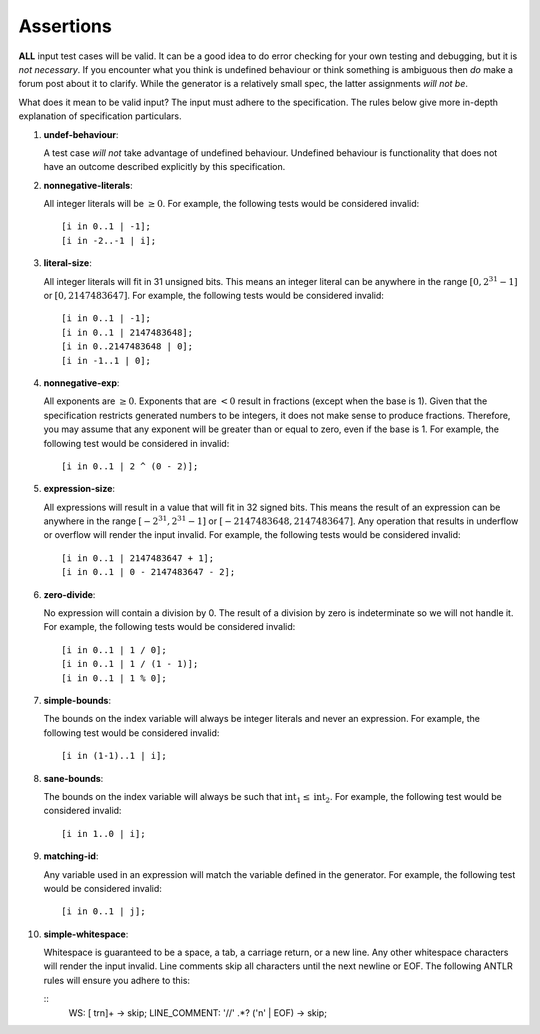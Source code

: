 Assertions
==========

**ALL** input test cases will be valid. It can be a good idea to do
error checking for your own testing and debugging, but it is *not
necessary*. If you encounter what you think is undefined behaviour or
think something is ambiguous then *do* make a forum post about it to
clarify. While the generator is a relatively small spec, the latter
assignments *will not be*.

What does it mean to be valid input? The input must adhere to the
specification. The rules below give more in-depth explanation of
specification particulars.

#. 

   .. _assert:undef-behaviour:

   .. container::
      :name: undef-behaviour

      **undef-behaviour**:

   A test case *will not* take advantage of undefined behaviour.
   Undefined behaviour is functionality that does not have an outcome
   described explicitly by this specification.

#. 

   .. _assert:nonnegative-literals:

   .. container::
      :name: nonnegative-literals

      **nonnegative-literals**:

   All integer literals will be :math:`\geq 0`. For example, the
   following tests would be considered invalid:

   ::

            [i in 0..1 | -1];
            [i in -2..-1 | i];

#. 

   .. _assert:literal-size:

   .. container::
      :name: literal-size

      **literal-size**:

   All integer literals will fit in 31 unsigned bits. This means an
   integer literal can be anywhere in the range :math:`[0, 2^{31} - 1]`
   or :math:`[0, 2147483647]`. For example, the following tests would be
   considered invalid:

   ::

            [i in 0..1 | -1];
            [i in 0..1 | 2147483648];
            [i in 0..2147483648 | 0];
            [i in -1..1 | 0];

#. 

   .. _assert:nonnegative-exp:

   .. container::
      :name: nonnegative-exp

      **nonnegative-exp**:

   All exponents are :math:`\geq 0`. Exponents that are :math:`< 0`
   result in fractions (except when the base is 1). Given that the
   specification restricts generated numbers to be integers, it does not
   make sense to produce fractions. Therefore, you may assume that any
   exponent will be greater than or equal to zero, even if the base is
   1. For example, the following test would be considered in invalid:

   ::

            [i in 0..1 | 2 ^ (0 - 2)];

#. 

   .. _assert:expression-size:

   .. container::
      :name: expression-size

      **expression-size**:

   All expressions will result in a value that will fit in 32 signed
   bits. This means the result of an expression can be anywhere in the
   range :math:`[-2^{31}, 2^{31} - 1]` or :math:`[-2147483648, 2147483647]`. Any operation that results in underflow or overflow
   will render the input invalid. For example, the following tests would
   be considered invalid:

   ::

            [i in 0..1 | 2147483647 + 1];
            [i in 0..1 | 0 - 2147483647 - 2];

#. 

   .. _assert:zero-divide:

   .. container::
      :name: zero-divide

      **zero-divide**:

   No expression will contain a division by 0. The result of a division
   by zero is indeterminate so we will not handle it. For example, the
   following tests would be considered invalid:

   ::

            [i in 0..1 | 1 / 0];
            [i in 0..1 | 1 / (1 - 1)];
            [i in 0..1 | 1 % 0];

#. 

   .. _assert:simple-bounds:

   .. container::
      :name: simple-bounds

      **simple-bounds**:

   The bounds on the index variable will always be integer literals and
   never an expression. For example, the following test would be
   considered invalid:

   ::

            [i in (1-1)..1 | i];

#. 

   .. _assert:sane-bounds:

   .. container::
      :name: sane-bounds

      **sane-bounds**:

   The bounds on the index variable will always be such that
   :math:`\text{int}_1 \leq \text{int}_2`. For example, the following test would
   be considered invalid:

   ::

            [i in 1..0 | i];

#. 

   .. _assert:matching-id:

   .. container::
      :name: matching-id

      **matching-id**:

   Any variable used in an expression will match the variable defined in
   the generator. For example, the following test would be considered
   invalid:

   ::

            [i in 0..1 | j];

#. 

   .. _assert:simple-whitespace:

   .. container::
      :name: simple-whitespace

      **simple-whitespace**:

   Whitespace is guaranteed to be a space, a tab, a carriage return, or
   a new line. Any other whitespace characters will render the input
   invalid. Line comments skip all characters until the next newline or EOF.
   The following ANTLR rules will ensure you adhere to this:

   ::
            WS: [ \t\r\n]+ -> skip;
            LINE_COMMENT: '//' .*? ('\n' | EOF) -> skip;
